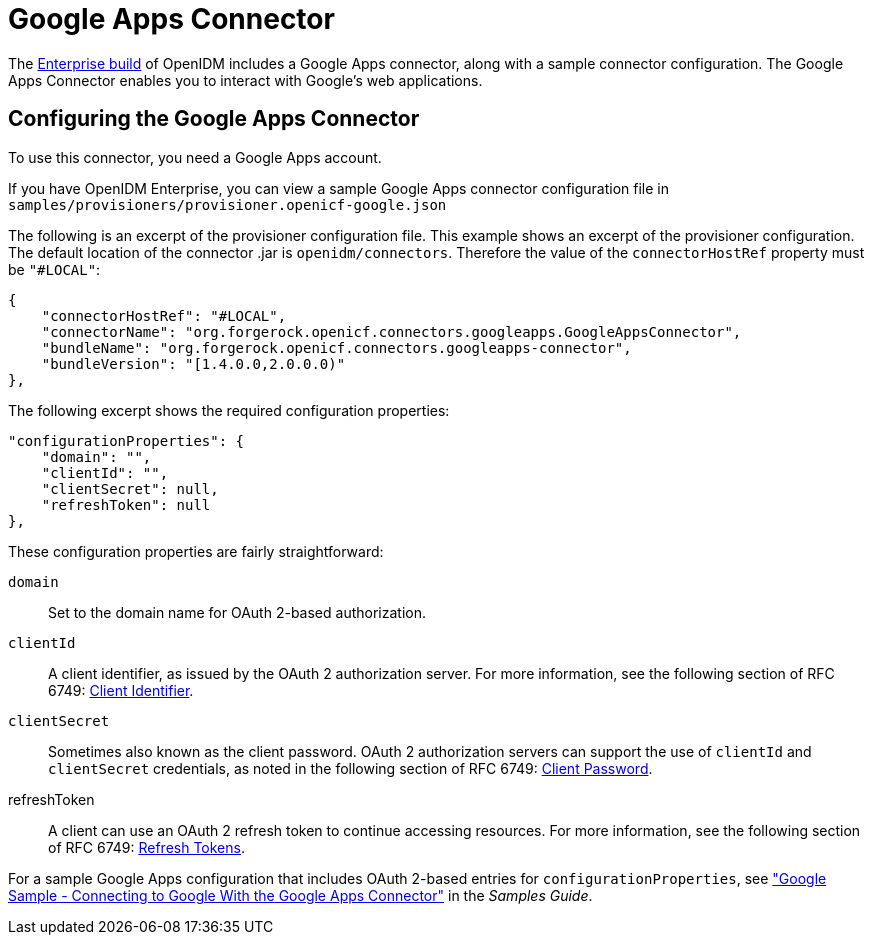 ////
  The contents of this file are subject to the terms of the Common Development and
  Distribution License (the License). You may not use this file except in compliance with the
  License.
 
  You can obtain a copy of the License at legal/CDDLv1.0.txt. See the License for the
  specific language governing permission and limitations under the License.
 
  When distributing Covered Software, include this CDDL Header Notice in each file and include
  the License file at legal/CDDLv1.0.txt. If applicable, add the following below the CDDL
  Header, with the fields enclosed by brackets [] replaced by your own identifying
  information: "Portions copyright [year] [name of copyright owner]".
 
  Copyright 2017 ForgeRock AS.
  Portions Copyright 2024 3A Systems LLC.
////

:figure-caption!:
:example-caption!:
:table-caption!:
:leveloffset: -1"


[#chap-google]
== Google Apps Connector

The link:https://forgerock.org/downloads/[Enterprise build, window=\_blank] of OpenIDM includes a Google Apps connector, along with a sample connector configuration. The Google Apps Connector enables you to interact with Google's web applications.

[#google-connector-config]
=== Configuring the Google Apps Connector

To use this connector, you need a Google Apps account.

If you have OpenIDM Enterprise, you can view a sample Google Apps connector configuration file in `samples/provisioners/provisioner.openicf-google.json`

The following is an excerpt of the provisioner configuration file. This example shows an excerpt of the provisioner configuration. The default location of the connector .jar is `openidm/connectors`. Therefore the value of the `connectorHostRef` property must be `"#LOCAL"`:

[source, json]
----
{
    "connectorHostRef": "#LOCAL",
    "connectorName": "org.forgerock.openicf.connectors.googleapps.GoogleAppsConnector",
    "bundleName": "org.forgerock.openicf.connectors.googleapps-connector",
    "bundleVersion": "[1.4.0.0,2.0.0.0)"
},
----
The following excerpt shows the required configuration properties:

[source, json]
----
"configurationProperties": {
    "domain": "",
    "clientId": "",
    "clientSecret": null,
    "refreshToken": null
},
----
These configuration properties are fairly straightforward:
--

`domain`::
Set to the domain name for OAuth 2-based authorization.

`clientId`::
A client identifier, as issued by the OAuth 2 authorization server. For more information, see the following section of RFC 6749: link:http://tools.ietf.org/html/rfc6749#section-2.2[Client Identifier, window=\_blank].

`clientSecret`::
Sometimes also known as the client password. OAuth 2 authorization servers can support the use of `clientId` and `clientSecret` credentials, as noted in the following section of RFC 6749: link:http://tools.ietf.org/html/rfc6749#section-2.3.1[Client Password, window=\_blank].

refreshToken::
A client can use an OAuth 2 refresh token to continue accessing resources. For more information, see the following section of RFC 6749: link:http://tools.ietf.org/html/rfc6749#section-10.4[Refresh Tokens, window=\_blank].

--
For a sample Google Apps configuration that includes OAuth 2-based entries for `configurationProperties`, see xref:samples-guide:chap-google-sample.adoc#chap-google-sample["Google Sample - Connecting to Google With the Google Apps Connector"] in the __Samples Guide__.


